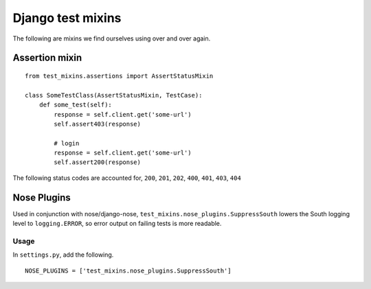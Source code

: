 ==================
Django test mixins
==================

The following are mixins we find ourselves using over and over again.

---------------
Assertion mixin
---------------

::

    from test_mixins.assertions import AssertStatusMixin

    class SomeTestClass(AssertStatusMixin, TestCase):
        def some_test(self):
            response = self.client.get('some-url')
            self.assert403(response)

            # login
            response = self.client.get('some-url')
            self.assert200(response)


The following status codes are accounted for, ``200``, ``201``, ``202``, ``400``,
``401``, ``403``, ``404``


------------
Nose Plugins
------------

Used in conjunction with nose/django-nose, ``test_mixins.nose_plugins.SuppressSouth``
lowers the South logging level to ``logging.ERROR``, so error output on
failing tests is more readable.

Usage
~~~~~

In ``settings.py``, add the following.

::

    NOSE_PLUGINS = ['test_mixins.nose_plugins.SuppressSouth']


